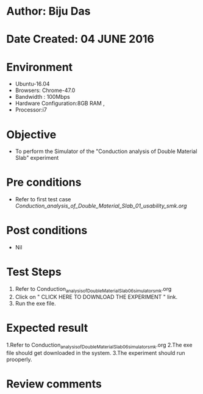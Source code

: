 * Author: Biju Das
* Date Created: 04 JUNE 2016
* Environment
  - Ubuntu-16.04
  - Browsers: Chrome-47.0
  - Bandwidth : 100Mbps
  - Hardware Configuration:8GB RAM , 
  - Processor:i7

* Objective
  - To perform the Simulator of the "Conduction analysis of Double Material Slab" experiment

* Pre conditions
  - Refer to first test case [[ Conduction_analysis_of_Double_Material_Slab_01_usability_smk.org ]]

* Post conditions
   - Nil

* Test Steps
  1. Refer to Conduction_analysis_of_Double_Material_Slab_06_simulator_smk.org
  2. Click on " CLICK HERE TO DOWNLOAD THE EXPERIMENT " link.
  3. Run the exe file.


* Expected result
  1.Refer to Conduction_analysis_of_Double_Material_Slab_06_simulator_smk.org
  2.The exe file should get downloaded in the system.
  3.The experiment should run prooperly.

* Review comments
